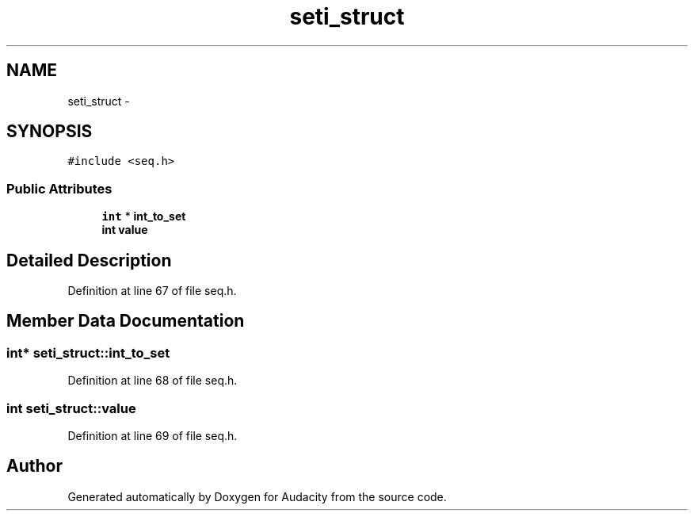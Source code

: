 .TH "seti_struct" 3 "Thu Apr 28 2016" "Audacity" \" -*- nroff -*-
.ad l
.nh
.SH NAME
seti_struct \- 
.SH SYNOPSIS
.br
.PP
.PP
\fC#include <seq\&.h>\fP
.SS "Public Attributes"

.in +1c
.ti -1c
.RI "\fBint\fP * \fBint_to_set\fP"
.br
.ti -1c
.RI "\fBint\fP \fBvalue\fP"
.br
.in -1c
.SH "Detailed Description"
.PP 
Definition at line 67 of file seq\&.h\&.
.SH "Member Data Documentation"
.PP 
.SS "\fBint\fP* seti_struct::int_to_set"

.PP
Definition at line 68 of file seq\&.h\&.
.SS "\fBint\fP seti_struct::value"

.PP
Definition at line 69 of file seq\&.h\&.

.SH "Author"
.PP 
Generated automatically by Doxygen for Audacity from the source code\&.
